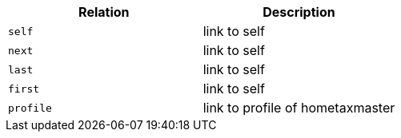 |===
|Relation|Description

|`+self+`
|link to self

|`+next+`
|link to self

|`+last+`
|link to self

|`+first+`
|link to self

|`+profile+`
|link to profile of hometaxmaster

|===